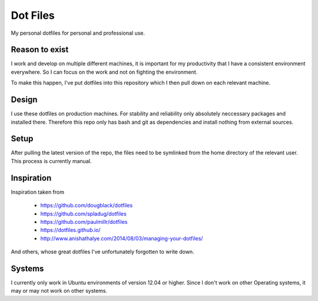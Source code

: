 Dot Files
=========

My personal dotfiles for personal and professional use.

Reason to exist
---------------

I work and develop on multiple different machines, it is important for my
productivity that I have a consistent environment everywhere. So I can focus
on the work and not on fighting the environment.

To make this happen, I've put dotfiles into this repository which I then
pull down on each relevant machine.

Design
------

I use these dotfiles on production machines. For stability and reliability
only absolutely neccessary packages and installed there. Therefore this repo
only has bash and git as dependencies and install nothing from external
sources.

Setup
-----

After pulling the latest version of the repo, the files need to be symlinked
from the home directory of the relevant user. This process is currently manual.

Inspiration
-----------

Inspiration taken from

 - https://github.com/dougblack/dotfiles
 - https://github.com/spladug/dotfiles
 - https://github.com/paulmillr/dotfiles
 - https://dotfiles.github.io/
 - http://www.anishathalye.com/2014/08/03/managing-your-dotfiles/

And others, whose great dotfiles I've unfortunately forgotten to write down.

Systems
-------

I currently only work in Ubuntu environments of version 12.04 or higher. Since
I don't work on other Operating systems, it may or may not work on other
systems.
